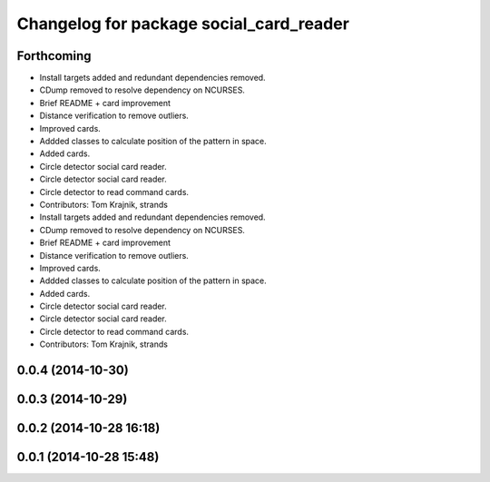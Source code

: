 ^^^^^^^^^^^^^^^^^^^^^^^^^^^^^^^^^^^^^^^^
Changelog for package social_card_reader
^^^^^^^^^^^^^^^^^^^^^^^^^^^^^^^^^^^^^^^^

Forthcoming
-----------
* Install targets added and redundant dependencies removed.
* CDump removed to resolve dependency on NCURSES.
* Brief README + card improvement
* Distance verification to remove outliers.
* Improved cards.
* Addded classes to calculate position of the pattern in space.
* Added cards.
* Circle detector social card reader.
* Circle detector social card reader.
* Circle detector to read command cards.
* Contributors: Tom Krajnik, strands

* Install targets added and redundant dependencies removed.
* CDump removed to resolve dependency on NCURSES.
* Brief README + card improvement
* Distance verification to remove outliers.
* Improved cards.
* Addded classes to calculate position of the pattern in space.
* Added cards.
* Circle detector social card reader.
* Circle detector social card reader.
* Circle detector to read command cards.
* Contributors: Tom Krajnik, strands

0.0.4 (2014-10-30)
------------------

0.0.3 (2014-10-29)
------------------

0.0.2 (2014-10-28 16:18)
------------------------

0.0.1 (2014-10-28 15:48)
------------------------
